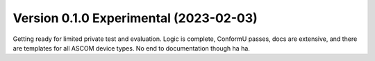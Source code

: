 Version 0.1.0 Experimental (2023-02-03)
=======================================

Getting ready for limited private test and evaluation. Logic is complete,
ConformU passes, docs are extensive, and there are templates for all
ASCOM device types. No end to documentation though ha ha.

